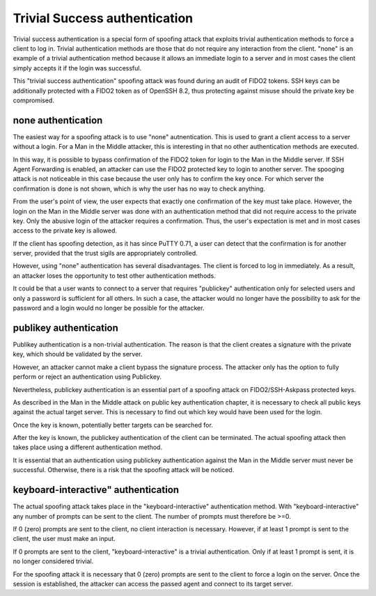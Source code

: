 Trivial Success authentication
==============================

Trivial success authentication is a special form of spoofing attack that exploits trivial authentication methods to force a client to log in. Trivial authentication methods are those that do not require any interaction from the client. "none" is an example of a trivial authentication method because it allows an immediate login to a server and in most cases the client simply accepts it if the login was successful.

This "trivial success authentication" spoofing attack was found during an audit of FIDO2 tokens. SSH keys can be additionally protected with a FIDO2 token as of OpenSSH 8.2, thus protecting against misuse should the private key be compromised.

none authentication
-------------------

The easiest way for a spoofing attack is to use "none" autnentication. This is used to grant a client access to a server without a login. For a Man in the Middle attacker, this is interesting in that no other authentication methods are executed.

In this way, it is possible to bypass confirmation of the FIDO2 token for login to the Man in the Middle server. If SSH Agent Forwarding is enabled, an attacker can use the FIDO2 protected key to login to another server. The spooging attack is not noticeable in this case because the user only has to confirm the key once. For which server the confirmation is done is not shown, which is why the user has no way to check anything.

From the user's point of view, the user expects that exactly one confirmation of the key must take place. However, the login on the Man in the Middle server was done with an authentication method that did not require access to the private key. Only the abusive login of the attacker requires a confirmation. Thus, the user's expectation is met and in most cases access to the private key is allowed.

If the client has spoofing detection, as it has since PuTTY 0.71, a user can detect that the confirmation is for another server, provided that the trust sigils are appropriately controlled.

However, using "none" authentication has several disadvantages. The client is forced to log in immediately. As a result, an attacker loses the opportunity to test other authentication methods.

It could be that a user wants to connect to a server that requires "publickey" authentication only for selected users and only a password is sufficient for all others. In such a case, the attacker would no longer have the possibility to ask for the password and a login would no longer be possible for the attacker.


publikey authentication
-----------------------

Publikey authentication is a non-trivial authentication. The reason is that the client creates a signature with the private key, which should be validated by the server.

However, an attacker cannot make a client bypass the signature process. The attacker only has the option to fully perform or reject an authentication using Publickey.

Nevertheless, publickey authentication is an essential part of a spoofing attack on FIDO2/SSH-Askpass protected keys.

As described in the Man in the Middle attack on public key authentication chapter, it is necessary to check all public keys against the actual target server. This is necessary to find out which key would have been used for the login.

Once the key is known, potentially better targets can be searched for.


After the key is known, the publickey authentication of the client can be terminated. The actual spoofing attack then takes place using a different authentication method.

It is essential that an authentication using publickey authentication against the Man in the Middle server must never be successful. Otherwise, there is a risk that the spoofing attack will be noticed.


keyboard-interactive" authentication
------------------------------------

The actual spoofing attack takes place in the "keyboard-interactive" authentication method. With "keyboard-interactive" any number of prompts can be sent to the client. The number of prompts must therefore be >=0.

If 0 (zero) prompts are sent to the client, no client interaction is necessary. However, if at least 1 prompt is sent to the client, the user must make an input.

If 0 prompts are sent to the client, "keyboard-interactive" is a trivial authentication. Only if at least 1 prompt is sent, it is no longer considered trivial.

For the spoofing attack it is necessary that 0 (zero) prompts are sent to the client to force a login on the server. Once the session is established, the attacker can access the passed agent and connect to its target server.
